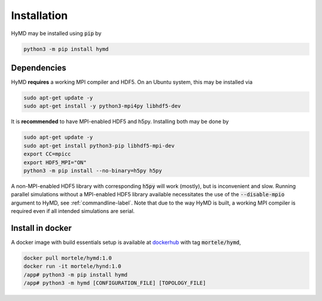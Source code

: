 .. _installation-label:

Installation
############
HyMD may be installed using :code:`pip` by

.. code-block:: bash

   python3 -m pip install hymd


Dependencies
============
HyMD **requires** a working MPI compiler and HDF5. On an Ubuntu system, this
may be installed via

.. code-block:: bash

   sudo apt-get update -y
   sudo apt-get install -y python3-mpi4py libhdf5-dev

It is **recommended** to have MPI-enabled HDF5 and h5py. Installing both may
be done by

.. code-block:: bash

   sudo apt-get update -y
   sudo apt-get install python3-pip libhdf5-mpi-dev
   export CC=mpicc
   export HDF5_MPI="ON"
   python3 -m pip install --no-binary=h5py h5py

A non-MPI-enabled HDF5 library with corresponding :code:`h5py` will work
(mostly), but is inconvenient and slow. Running parallel simulations without a
MPI-enabled HDF5 library available necessitates the use of the
:code:`--disable-mpio` argument to HyMD, see :ref:`commandline-label`. Note that
due to the way HyMD is built, a working MPI compiler is required even if all
intended simulations are serial.

Install in docker
=================
A docker image with build essentials setup is available at `dockerhub`_ with tag
:code:`mortele/hymd`,

.. code-block:: bash

   docker pull mortele/hymd:1.0
   docker run -it mortele/hynd:1.0
   /app# python3 -m pip install hymd
   /app# python3 -m hymd [CONFIGURATION_FILE] [TOPOLOGY_FILE]

.. _dockerhub:
   https://hub.docker.com/repository/docker/mortele/hymd

